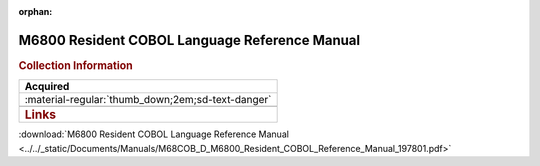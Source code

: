 :orphan:

.. _M68COB(D):

M6800 Resident COBOL Language Reference Manual
==============================================

.. image:: ../../images/M68COB(D).1.png
   :width: 400
   :align: center

.. rubric:: Collection Information

.. csv-table:: 
   :header: "Acquired"
   :widths: auto

   :material-regular:`thumb_down;2em;sd-text-danger`

   .. rubric:: Links

:download:`M6800 Resident COBOL Language Reference Manual <../../_static/Documents/Manuals/M68COB_D_M6800_Resident_COBOL_Reference_Manual_197801.pdf>`


